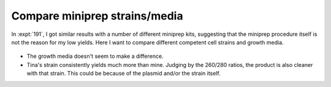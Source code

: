 ******************************
Compare miniprep strains/media
******************************

In :expt:`191`, I got similar results with a number of different miniprep kits, 
suggesting that the miniprep procedure itself is not the reason for my low 
yields.  Here I want to compare different competent cell strains and growth 
media.

.. protocol:: 20220915_compare_media_strain.pdf

.. figure:: 20220916_compare_media_strain_fits.svg

.. datatable:: 20220916_compare_media_strain_report.xlsx

- The growth media doesn't seem to make a difference.

- Tina's strain consistently yields much more than mine.  Judging by the 
  260/280 ratios, the product is also cleaner with that strain.  This could be 
  because of the plasmid and/or the strain itself.

